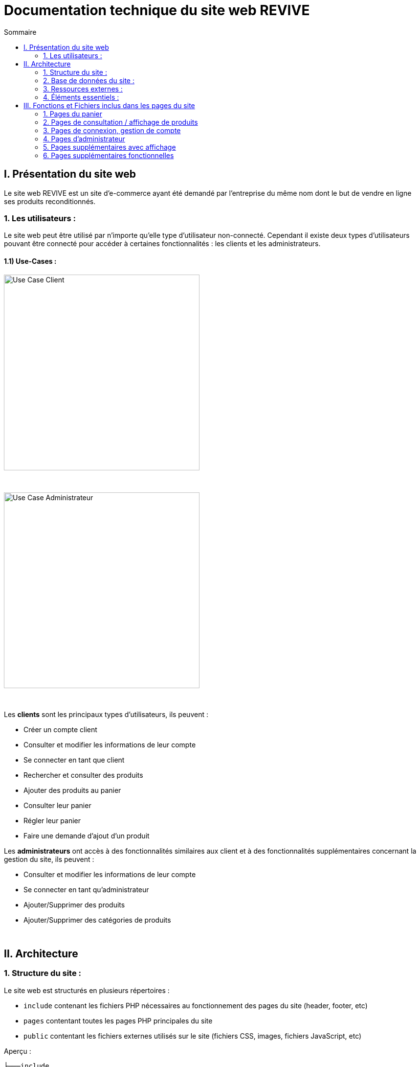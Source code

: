 = Documentation technique du site web REVIVE
:toc:
:toc-title: Sommaire


== I. Présentation du site web
[.text-justify]
Le site web REVIVE est un site d'e-commerce ayant été demandé par l'entreprise du même nom dont le but de vendre en ligne ses produits reconditionnés.

=== 1. Les utilisateurs :
[.text-justify]
Le site web peut être utilisé par n'importe qu'elle type d'utilisateur non-connecté. Cependant il existe deux types d'utilisateurs pouvant être connecté pour accéder à certaines fonctionnalités : les clients et les administrateurs.

==== 1.1) Use-Cases :
image::images/ucClient.png[Use Case Client, 400]

{empty} +

image::images/ucAdmin.png[Use Case Administrateur, 400]

{empty} +

[.text-justify]
Les *clients* sont les principaux types d'utilisateurs, ils peuvent :

* Créer un compte client
* Consulter et modifier les informations de leur compte
* Se connecter en tant que client
* Rechercher et consulter des produits
* Ajouter des produits au panier
* Consulter leur panier
* Régler leur panier
* Faire une demande d'ajout d'un produit

[.text-justify]
Les *administrateurs* ont accès à des fonctionnalités similaires aux client et à des fonctionnalités supplémentaires concernant la gestion du site, ils peuvent :

* Consulter et modifier les informations de leur compte
* Se connecter en tant qu'administrateur
* Ajouter/Supprimer des produits
* Ajouter/Supprimer des catégories de produits

{empty} +

== II. Architecture

=== 1. Structure du site :
[.text-justify]
Le site web est structurés en plusieurs répertoires :

* `include` contenant les fichiers PHP nécessaires au fonctionnement des pages du site (header, footer, etc)
* `pages` contentant toutes les pages PHP principales du site
* `public` contentant les fichiers externes utilisés sur le site (fichiers CSS, images, fichiers JavaScript, etc)

Aperçu :

[source]
----
├───include
├───pages
└───public
    ├───css
    ├───images
    │   └───produits
    └───js
----

image::images/SEP.png[Diagramme SEP du site, 650]

{empty} +

=== 2. Base de données du site :
image::images/DC.png[Diagramme de classes de la base de données du site, 650]

{empty} +

[.text-justify]
Toutes les données manipulées par le site sont stockées dans une base de données Oracle SQL externes. +
Elles sont structurées de la manière suivante :

* Un *Client* confectionne un seul _panier_ et peut consulter 0 ou plusieurs _commandes_ enregistrées
* Les _administrateurs_ sont stockés dans la base de données mais ils sont représentés par une table indépendante
* Un *Produit* est attribué à une catégorie, est affecté à 1 ou plusieurs _choix_ (couleur du produit, capacité, etc) et est assigné à une ou plusieures _caractéristiques_ (taille, poid, etc)
* Une *Categorie* peut avoir ou non une _catégorie mère_
* Un *Panier* peut contenir 0 ou plusieurs _produits_
* Une *Commande* peut renseigner 1 ou plusieurs produits

=== 3. Ressources externes :
==== 3.1. Librairie(s) utilisée(s) :
[.text-justify]
Pour toutes les fonctionnalités y compris la connexion concernant la base de données, le site web utilise la librairie https://www.php.net/manual/fr/book.oci8.php[Oci8].

=== 4. Éléments essentiels :
==== 4.1 Prérequis pour les développeurs :
[.text-justify]
Si le code du site devait être repris pour être amélioré ou modifié, le développeur devra avoir au préalable un outil lui permettant de développer avec *HTML5*, *CSS*, *JavaScript* et *PHP8*.

[.text-justify]
Le site utilise une *base de données Oracle-SQL* dont le script SQL-LDD de création est fourni avec le code source du site. Cette base de données fonctionne avec des procédures déclarées dans un paquetage `Gestion_REVIVE` et des déclencheurs dont les PL/SQL scripts sont également fournis. Un script SQL-LMD est également fourni dans le but de remplir la base de données avec un jeu de données réel.

[.text-justify]
Le fichier `connect.inc.php` du répertoire `include` peut être modifié afin de contenir les données de connexion à une nouvelle base de données.

{empty} +

== III. Fonctions et Fichiers inclus dans les pages du site

=== 1. Pages du panier
==== 1.1 Fichier include/panier.php
[.text-justify]
Ce fichier sert à gérer toute la partie technique du panier, tel que les échanges avec la base de données, les calculs, la gestion de la connexion et des cookies en cas de non connexion. +

Fonctions utilisées :

    -getProduits()
    -setIdClient()
    -enleverProduit()
    -changeQuantiteProduit()
    -prixTotalProduits()
   
==== 1.2 Page panier.php
[.text-justify]
Ce fichier permet l'affichage du panier et des différents produits contenus à l'intérieur de celui-ci. +

Fichiers inclus :

    -heckConnexion.php
    -infoPopup.php
    -style.css
    -header.php
    -panier.css
    -consultProduit.php
    -changerQuantiteProduitPanier.php
    
==== 1.3 Fichier include/changerQuantiteProduit.php
[.text-justify]
Ce fichier sert à gérer l'affichage dynamique du prix en fonction du changement de la quantité d'un produit dans le panier. +

Fonctions utilisées :

    -changeQuantiteProduit()
    
Fichiers inclus :

    -include/panier.php
    -checkConnexion.php
    -pages/panier.php
    
==== 1.4 Fichier include/supprimerProduitPanier.php
[.text-justify]
Ce fichier sert à gérer l'affichage dynamique du prix lorsqu'on supprime un produit du panier et donne également un signal à include/panier.php que le produit a été supprimé du panier, pour que ce dernier puisse faire la mise à jour dans la BD. +

Fonctions utilisées :

    -enleverProduit()
    
Fichiers inclus :

    -include/panier.php
    -checkConnexion.php
    -pages/panier.php

==== 1.5 Fichier include/validerCommande.php
[.text-justify]
Ce fichier permet de créer une commande lors de la validation de l'achat dans le panier, le panier est ensuite vidé. +

Fonctions utilisées :

    -validerCommande()
    
Fichiers inclus :

    -include/panier.php
    -checkConnexion.php
    -pages/panier.php
    
=== 2. Pages de consultation / affichage de produits
==== 2.1 Page consultproduit.php
[.text-justify]
Cette page permet de consulter les informations d'un produit et de l'ajouter dans son panier en choisissant différentes options et la quantité de ce produit qu'on veut acheter, on peut en suite cliquer sur le bouton "ajouter au panier" qui redirige vers la page "ajouterProduitPanier.php". On peut également voir la liste des avis donnés sur le produit. Lorsque l'utilisateur est connecté, un bouton permettant d'accéder à la page formulaireAjoutAvis.php est présent. +

Fichiers inclus : 

    -checkConnexion.php
    -index.php
    -style.css
    -header.php
    -footer.php
    -consultStyle.css
    -avisClientTri.js
    -prixProduit.js
    -infoPopup.php
    -formulaireAjoutAvis.php
    
==== 2.2 Page formulaireAjoutAvis.php 
[.text-justify]
Ce fichier permet à l'utilisateur d'ajouter un avis concernant un produit, lorsqu'il a validé le formulaire, son avis est enregisté dans la base de données et il est renvoyé vers la page de consultation du produit. +

Fichiers inclus :

    -connexionStyle.css
    
==== 2.3 Fichier include/ajouterProduitPanier.php
[.text-justify]
Ce fichier permet d'ajouter un produit dans le panier et de donner toutes les informations nécessaires pour son bon affichage, il redirige ensuite vers la page de consultation du produit. +

Fonctions utilisées :

    -ajouterProduit()
    
Fichiers inclus :

    -panier.php"
    -checkConnexion.php
    -consultProduit.php
    
==== 2.4 Page listerProduits.php
[.text-justify]
Cette page permet d'afficher la liste des produits de la BD, triés par catégorie en utilisant le menu déroulant du header ou par nom/description en utilisant la barre de recherche. Lorsqu'on clique sur un produit on accède à la page de consultation de ce dernier. +

Fichiers inclus :

    -style.css
    -header.php
    -footer.php
    -listProduit.css
    -checkConnexion.php
    
=== 3. Pages de connexion, gestion de compte
==== 3.1 connexion.php
[.text-justify]
Cette page permet à un utilisateur de se connecter à son compte, lorsque c'est fait il est redirigé vers l'accueil et une variable de session est créée. Un lien en bas de la page permet d'accéder à la page creationCompte.php si l'utilisateur n'a encore jamais créé de compte. +

Fonctions utilisées :

    -get_utilisateur_from_mail()
    -connecter_client()
    
Fichiers inclus :

    -checkConnexion.php
    -infoPopup.php
    -style.css
    -header.php
    -footer.php
    -connexionStyle.css
    
==== 3.2 page creationCompte.php
[.text-justify]
Ce fichier permet à un utlisateur de créer un compte client, il redirige vers la page connexion.php lorsque le compte est créé. +

Fichiers inclus :

    -infoPopup.php
    -checkConnexion.php
    -connexionStyle.css
    
==== 3.3 page consultCompte.php
[.text-justify]
Ce fichier permet à un client ou un administrateur de consulter les informations sur son compte, il y a un bouton amenant vers la page modifierCompte.php et un bouton permettant de le déconnecter de son compte. +

Fonctions utilisées :

    -verifier_page()
    
Fichiers inclus :

    -infoPopup.php
    -checkConnexion.php
    -connexionStyle.css

==== 3.4 Page modifierCompte.php
[.text-justify]
Ce fichier permet à un client ou un administrateur de modifier les informations de son comptes, et son mot de passe. Lorsque le bouton "Valider" est cliqué, la page redirige vers consultCompte.php. +

Fonctions utilisées :

    -verifier_page()
    
Fichiers inclus :

    -infoPopup.php
    -checkConnexion.php
    -connexionStyle.css
    
=== 4. Pages d'administrateur
==== 4.1 Page ajouterProduit.php
[.text-justify]
Cette page permet pour un administrateur d'ajouter un produit dans la base de données, un pop-up apparaît en fonction du succès ou de l'échec de l'ajout. +

Fonctions utilisées :

    -verifier_page()
    
Fichiers inclus :
    
    -checkConnexion.php
    -infoPopup.php
    -connexionStyle.css
    
==== 4.2 Page supprimerProduit.php
[.text-justify]
Cette page permet pour un administrateur de supprimer un produit de la base de données, il n'est pas vraiment supprimé mais plutôt désactivé. +

Fonctions utilisées :

    -verifier_page()
    
Fichiers inclus :
    
    -checkConnexion.php
    -infoPopup.php
    -connexionStyle.css
    
==== 4.3 Page ajouterCategorie.php
[.text-justify]
Cette page permet pour un administrateur d'ajouter une catégorie dans la base de données, un pop-up apparaît en fonction du succès ou de l'échec de l'ajout. +

Fonctions utilisées :

    -verifier_page()
    
Fichiers inclus :
    
    -checkConnexion.php
    -infoPopup.php
    -connexionStyle.css
    
==== 4.4 Page supprimerCategorie.php
[.text-justify]
Cette page permet pour un administrateur de supprimer une catégorie de la base de données, cela fonctionne uniquement si elle n'a pas de catégorie fille et si tous les produits l'ayant pour catégorie sont désactivés. +

Fonctions utilisées :

    -verifier_page()
    
Fichiers inclus :
    
    -checkConnexion.php
    -infoPopup.php
    -connexionStyle.css
    
=== 5. Pages supplémentaires avec affichage
==== 5.1 Page index.php
[.text-justify]
Cette page est l'accueil du site, elle donne une courte description de l'entreprise et un bouton qui mène vers la page aProps.html. +

Fichiers inclus :

    -index.css
    
==== 5.2 fichier include/header.php
[.text-justify]
Ce fichier sert à gérer l'affichage du header dans toutes les pages du site. Le header permet d'accéder à la page d'accueil en cliquant sur le logo. Il y a 3 boutons au milieu permetttant d'accéder respectivement à la page aPropos.html, connexion.php (ou consultCompte si l'utilsateur est connecté) et panier.php. À gauche, un menu déroulant affichant les catégorie permet d'accéder à la page listerProduit.php en triant par catégorie. Lorsqu'un utilisateur est connecté en tant qu'administrateur il a un autre menu déroulant à droite du précédent permettant d'accéder à toutes les pages administrateur de CRUD du site. Enfin, une barre de recherche à droite du header permet d'accéder encore une fois à la page listerProduit.php mais en triant par nom/description cette fois-ci. +

Fonctions utilisées :

    -afficher_categories()
    
Fichiers inclus :

    -checkConnexion.php
    -listerProduits.php
    -panier.php
    -consultCompte.php
    -connexion.php
    -aPropos.html
    -index.php
    
==== 5.3 Fichier include/footer.php
[.text-justify]
Ce fichier permet l'affichage du footer dans toutes les pages, il contient des liens menant vers la page aPropos.html. +

Fichiers inclus : 

  -aPropos.php
  
==== 5.4 Page aPropos.php
[.text-justify]
Cette page affiche des informations à propos du site (feur). +

Aucun appel de fonction ou de lien à un fichier

=== 6. Pages supplémentaires fonctionnelles

==== 6.1 Fichier include/checkConnexion.php
[.text-justify]
Ce fichier permet de vérifier si la connexion au site est bien sécurisée, de gérer la session, gérer la connexion d'un client ou d'un administrateur. Il utilise connect.inc.php. +

Fonctions utilisées :

    -get_utilisateur_from_mail()
    -connecter_client()
    -connecter_admin()
    -verifier_page()

Fichiers inclus :

    -connect.inc.php

==== 6.2 Fichier include/connect.inc.php
[.text-justify]
Ce fichier permet de vérifier la connexion du site à la base de données. +

Aucun appel de fonction ou de lien à un fichier

==== 6.3 Fichier include/infoPopup.php
[.text-justify]
Ce fichier permet de gérer les pop-ups dans les différentes pages du site. +

Fonctions utilisées :

    -close_info_popup()
    -show_info_popup()

